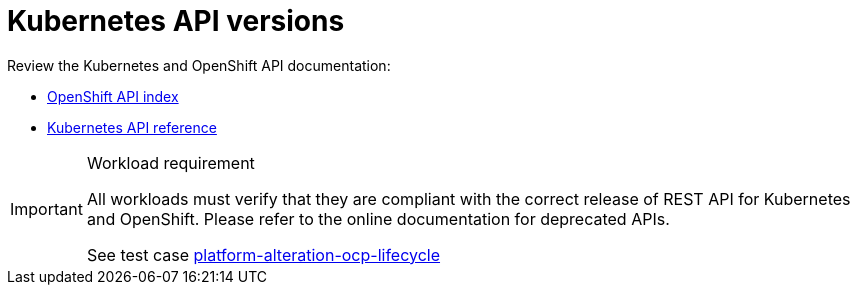 [id="k8s-best-practices-k8s-api-versions"]
= Kubernetes API versions

Review the Kubernetes and OpenShift API documentation:

* link:https://docs.openshift.com/container-platform/latest/rest_api/overview/understanding-api-support-tiers.html[OpenShift API index]
* link:https://kubernetes.io/docs/reference/#[Kubernetes API reference]

.Workload requirement
[IMPORTANT]
====
All workloads must verify that they are compliant with the correct release of REST API for Kubernetes and OpenShift. Please refer to the online documentation for deprecated APIs.

See test case link:https://github.com/test-network-function/cnf-certification-test/blob/main/CATALOG.md#platform-alteration-ocp-lifecycle[platform-alteration-ocp-lifecycle]
====

